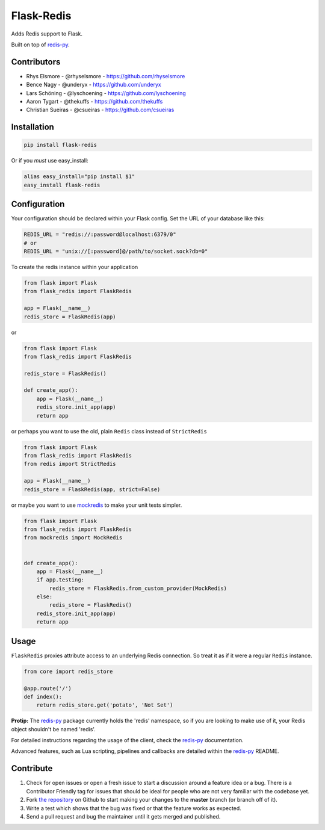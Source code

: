 Flask-Redis
===========

.. image:: https://api.travis-ci.org/underyx/flask-redis.svg?branch=master
   :target: https://travis-ci.org/underyx/flask-redis
   :alt: Build Status

.. image:: https://codecov.io/gh/underyx/flask-redis/branch/master/graph/badge.svg
   :target: https://codecov.io/gh/underyx/flask-redis
   :alt: Coverage Status

.. image:: https://landscape.io/github/underyx/flask-redis/master/landscape.svg
           ?style=flat
   :target: https://landscape.io/github/underyx/flask-redis
   :alt: Code Health

Adds Redis support to Flask.

Built on top of redis-py_.

Contributors
------------

- Rhys Elsmore - @rhyselsmore - https://github.com/rhyselsmore
- Bence Nagy - @underyx - https://github.com/underyx
- Lars Schöning - @lyschoening - https://github.com/lyschoening
- Aaron Tygart - @thekuffs - https://github.com/thekuffs
- Christian Sueiras - @csueiras - https://github.com/csueiras


Installation
------------

.. code-block:: bash

    pip install flask-redis

Or if you *must* use easy_install:

.. code-block:: bash

    alias easy_install="pip install $1"
    easy_install flask-redis


Configuration
-------------

Your configuration should be declared within your Flask config. Set the URL of
your database like this:

.. code-block:: python

    REDIS_URL = "redis://:password@localhost:6379/0"
    # or
    REDIS_URL = "unix://[:password]@/path/to/socket.sock?db=0"


To create the redis instance within your application

.. code-block:: python

    from flask import Flask
    from flask_redis import FlaskRedis

    app = Flask(__name__)
    redis_store = FlaskRedis(app)

or

.. code-block:: python

    from flask import Flask
    from flask_redis import FlaskRedis

    redis_store = FlaskRedis()

    def create_app():
        app = Flask(__name__)
        redis_store.init_app(app)
        return app

or perhaps you want to use the old, plain ``Redis`` class instead of
``StrictRedis``

.. code-block:: python

    from flask import Flask
    from flask_redis import FlaskRedis
    from redis import StrictRedis

    app = Flask(__name__)
    redis_store = FlaskRedis(app, strict=False)

or maybe you want to use
`mockredis <https://github.com/locationlabs/mockredis>`_ to make your unit
tests simpler.

.. code-block:: python


    from flask import Flask
    from flask_redis import FlaskRedis
    from mockredis import MockRedis


    def create_app():
        app = Flask(__name__)
        if app.testing:
            redis_store = FlaskRedis.from_custom_provider(MockRedis)
        else:
            redis_store = FlaskRedis()
        redis_store.init_app(app)
        return app

Usage
-----

``FlaskRedis`` proxies attribute access to an underlying Redis connection. So
treat it as if it were a regular ``Redis``
instance.

.. code-block:: python

    from core import redis_store

    @app.route('/')
    def index():
        return redis_store.get('potato', 'Not Set')

**Protip:** The redis-py_ package currently holds the 'redis' namespace, so if
you are looking to make use of it, your Redis object shouldn't be named 'redis'.

For detailed instructions regarding the usage of the client, check the redis-py_
documentation.

Advanced features, such as Lua scripting, pipelines and callbacks are detailed
within the redis-py_ README.

Contribute
----------

#. Check for open issues or open a fresh issue to start a discussion around a
   feature idea or a bug. There is a Contributor Friendly tag for issues that
   should be ideal for people who are not very familiar with the codebase yet.
#. Fork `the repository`_ on Github to start making your changes to the
   **master** branch (or branch off of it).
#. Write a test which shows that the bug was fixed or that the feature works as
   expected.
#. Send a pull request and bug the maintainer until it gets merged and
   published.

.. _`the repository`: https://github.com/underyx/flask-redis
.. _redis-py: https://github.com/andymccurdy/redis-py
